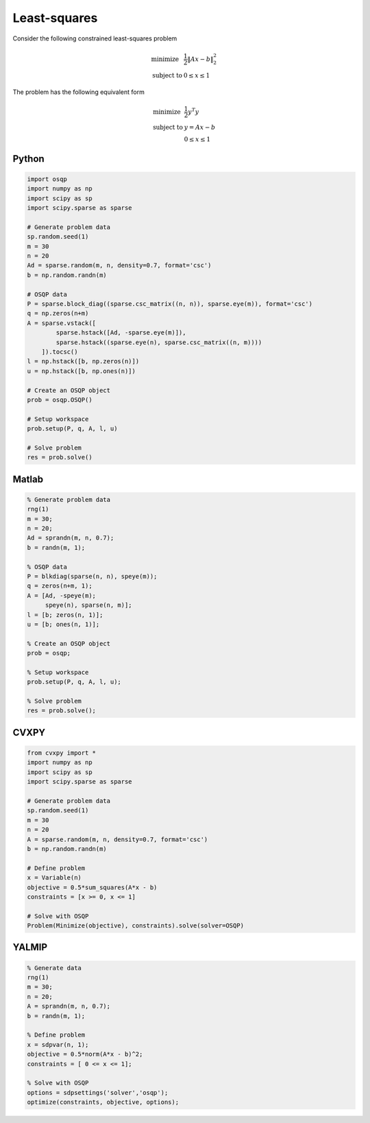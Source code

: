 Least-squares
=============

Consider the following constrained least-squares problem

.. math::
  \begin{array}{ll}
    \mbox{minimize} & \frac{1}{2} \|Ax - b\|_2^2 \\
    \mbox{subject to} & 0 \leq x \leq 1
  \end{array}

The problem has the following equivalent form

.. math::
  \begin{array}{ll}
    \mbox{minimize} & \frac{1}{2} y^T y \\
    \mbox{subject to} & y = A x - b \\
                      & 0 \le x \le 1
  \end{array}



Python
------

.. code:: python

    import osqp
    import numpy as np
    import scipy as sp
    import scipy.sparse as sparse

    # Generate problem data
    sp.random.seed(1)
    m = 30
    n = 20
    Ad = sparse.random(m, n, density=0.7, format='csc')
    b = np.random.randn(m)

    # OSQP data
    P = sparse.block_diag((sparse.csc_matrix((n, n)), sparse.eye(m)), format='csc')
    q = np.zeros(n+m)
    A = sparse.vstack([
            sparse.hstack([Ad, -sparse.eye(m)]),
            sparse.hstack((sparse.eye(n), sparse.csc_matrix((n, m))))
        ]).tocsc()
    l = np.hstack([b, np.zeros(n)])
    u = np.hstack([b, np.ones(n)])

    # Create an OSQP object
    prob = osqp.OSQP()

    # Setup workspace
    prob.setup(P, q, A, l, u)

    # Solve problem
    res = prob.solve()



Matlab
------

.. code:: matlab

   % Generate problem data
   rng(1)
   m = 30;
   n = 20;
   Ad = sprandn(m, n, 0.7);
   b = randn(m, 1);

   % OSQP data
   P = blkdiag(sparse(n, n), speye(m));
   q = zeros(n+m, 1);
   A = [Ad, -speye(m);
        speye(n), sparse(n, m)];
   l = [b; zeros(n, 1)];
   u = [b; ones(n, 1)];

   % Create an OSQP object
   prob = osqp;

   % Setup workspace
   prob.setup(P, q, A, l, u);

   % Solve problem
   res = prob.solve();



CVXPY
-----

.. code:: python

    from cvxpy import *
    import numpy as np
    import scipy as sp
    import scipy.sparse as sparse

    # Generate problem data
    sp.random.seed(1)
    m = 30
    n = 20
    A = sparse.random(m, n, density=0.7, format='csc')
    b = np.random.randn(m)

    # Define problem
    x = Variable(n)
    objective = 0.5*sum_squares(A*x - b)
    constraints = [x >= 0, x <= 1]

    # Solve with OSQP
    Problem(Minimize(objective), constraints).solve(solver=OSQP)



YALMIP
------

.. code:: matlab

   % Generate data
   rng(1)
   m = 30;
   n = 20;
   A = sprandn(m, n, 0.7);
   b = randn(m, 1);

   % Define problem
   x = sdpvar(n, 1);
   objective = 0.5*norm(A*x - b)^2;
   constraints = [ 0 <= x <= 1];

   % Solve with OSQP
   options = sdpsettings('solver','osqp');
   optimize(constraints, objective, options);

